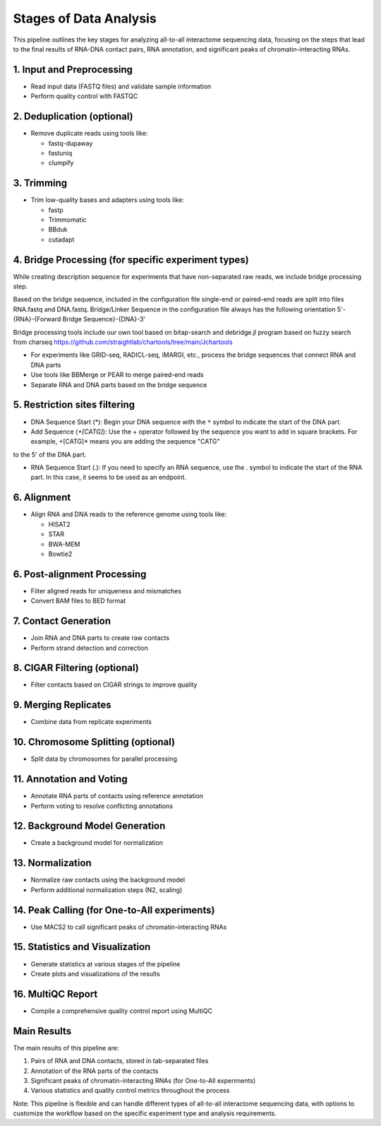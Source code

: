 Stages of  Data Analysis
========================

This pipeline outlines the key stages for analyzing all-to-all interactome sequencing data, focusing on the steps that lead to the final results of RNA-DNA contact pairs, RNA annotation, and significant peaks of chromatin-interacting RNAs.

1. Input and Preprocessing
--------------------------
* Read input data (FASTQ files) and validate sample information
* Perform quality control with FASTQC

2. Deduplication (optional)
---------------------------
* Remove duplicate reads using tools like:

  - fastq-dupaway
  - fastuniq
  - clumpify

3. Trimming
-----------
* Trim low-quality bases and adapters using tools like:

  - fastp
  - Trimmomatic
  - BBduk
  - cutadapt

4. Bridge Processing (for specific experiment types)
----------------------------------------------------

While creating description sequence for experiments that have non-separated raw reads, we
include bridge processing step. 

Based on the bridge sequence, included in the configuration file single-end or paired-end reads are
split into files RNA.fastq and DNA.fastq. Bridge/Linker Sequence in the configuration file
always has the following orientation 5'-{RNA}-{Forward Bridge Sequence}-{DNA}-3'

Bridge processing tools include our own tool based on bitap-search and debridge.jl program based on fuzzy
search from charseq https://github.com/straightlab/chartools/tree/main/Jchartools

* For experiments like GRID-seq, RADICL-seq, iMARGI, etc., process the bridge sequences that connect RNA and DNA parts
* Use tools like BBMerge or PEAR to merge paired-end reads
* Separate RNA and DNA parts based on the bridge sequence

5. Restriction sites filtering 
----------------------------------------------------

- DNA Sequence Start (\*): Begin your DNA sequence with the ``*`` symbol to indicate the start of the DNA part.

- Add Sequence (`+[CATG]`): Use the + operator followed by the sequence you want to add in square brackets. For example, +[CATG]* means you are adding the sequence "CATG" 
to the 5' of the DNA part.




- RNA Sequence Start (`.`): If you need to specify an RNA sequence, use the . symbol to indicate the start of the RNA part. In this case, it seems to be used as an endpoint.

6. Alignment
------------
* Align RNA and DNA reads to the reference genome using tools like:

  - HISAT2
  - STAR
  - BWA-MEM
  - Bowtie2

6. Post-alignment Processing
----------------------------
* Filter aligned reads for uniqueness and mismatches
* Convert BAM files to BED format

7. Contact Generation
---------------------
* Join RNA and DNA parts to create raw contacts
* Perform strand detection and correction

8. CIGAR Filtering (optional)
-----------------------------
* Filter contacts based on CIGAR strings to improve quality

9. Merging Replicates
---------------------
* Combine data from replicate experiments

10. Chromosome Splitting (optional)
-----------------------------------
* Split data by chromosomes for parallel processing

11. Annotation and Voting
-------------------------
* Annotate RNA parts of contacts using reference annotation
* Perform voting to resolve conflicting annotations

12. Background Model Generation
-------------------------------
* Create a background model for normalization

13. Normalization
-----------------
* Normalize raw contacts using the background model
* Perform additional normalization steps (N2, scaling)

14. Peak Calling (for One-to-All experiments)
---------------------------------------------
* Use MACS2 to call significant peaks of chromatin-interacting RNAs

15. Statistics and Visualization
--------------------------------
* Generate statistics at various stages of the pipeline
* Create plots and visualizations of the results

16. MultiQC Report
------------------
* Compile a comprehensive quality control report using MultiQC

Main Results
------------
The main results of this pipeline are:

1. Pairs of RNA and DNA contacts, stored in tab-separated files
2. Annotation of the RNA parts of the contacts
3. Significant peaks of chromatin-interacting RNAs (for One-to-All experiments)
4. Various statistics and quality control metrics throughout the process

Note: This pipeline is flexible and can handle different types of all-to-all interactome sequencing data, with options to customize the workflow based on the specific experiment type and analysis requirements.